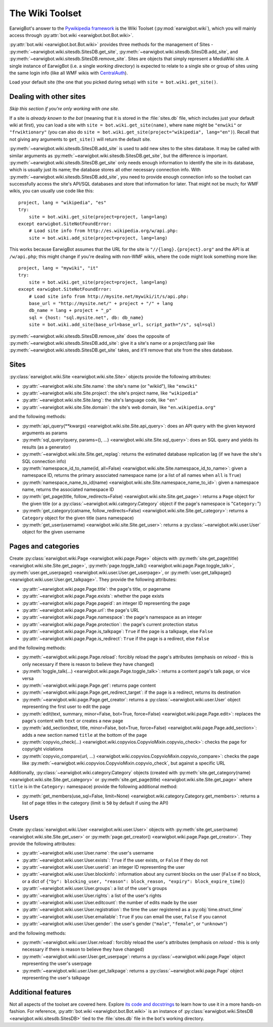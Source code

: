 The Wiki Toolset
================

EarwigBot's answer to the `Pywikipedia framework`_ is the Wiki Toolset
(:py:mod:`earwigbot.wiki`), which you will mainly access through
:py:attr:`bot.wiki <earwigbot.bot.Bot.wiki>`.

:py:attr:`bot.wiki <earwigbot.bot.Bot.wiki>` provides three methods for the
management of Sites - :py:meth:`~earwigbot.wiki.sitesdb.SitesDB.get_site`,
:py:meth:`~earwigbot.wiki.sitesdb.SitesDB.add_site`, and
:py:meth:`~earwigbot.wiki.sitesdb.SitesDB.remove_site`. Sites are objects that
simply represent a MediaWiki site. A single instance of EarwigBot (i.e. a
single *working directory*) is expected to relate to a single site or group of
sites using the same login info (like all WMF wikis with `CentralAuth`_).

Load your default site (the one that you picked during setup) with
``site = bot.wiki.get_site()``.

Dealing with other sites
~~~~~~~~~~~~~~~~~~~~~~~~

*Skip this section if you're only working with one site.*

If a site is *already known to the bot* (meaning that it is stored in the
:file:`sites.db` file, which includes just your default wiki at first), you can
load a site with ``site = bot.wiki.get_site(name)``, where ``name`` might be
``"enwiki"`` or ``"frwiktionary"`` (you can also do
``site = bot.wiki.get_site(project="wikipedia", lang="en")``). Recall that not
giving any arguments to ``get_site()`` will return the default site.

:py:meth:`~earwigbot.wiki.sitesdb.SitesDB.add_site` is used to add new sites to
the sites database. It may be called with similar arguments as
:py:meth:`~earwigbot.wiki.sitesdb.SitesDB.get_site`, but the difference is
important. :py:meth:`~earwigbot.wiki.sitesdb.SitesDB.get_site` only needs
enough information to identify the site in its database, which is usually just
its name; the database stores all other necessary connection info. With
:py:meth:`~earwigbot.wiki.sitesdb.SitesDB.add_site`, you need to provide enough
connection info so the toolset can successfully access the site's API/SQL
databases and store that information for later. That might not be much; for WMF
wikis, you can usually use code like this::

    project, lang = "wikipedia", "es"
    try:
        site = bot.wiki.get_site(project=project, lang=lang)
    except earwigbot.SiteNotFoundError:
        # Load site info from http://es.wikipedia.org/w/api.php:
        site = bot.wiki.add_site(project=project, lang=lang)

This works because EarwigBot assumes that the URL for the site is
``"//{lang}.{project}.org"`` and the API is at ``/w/api.php``; this might
change if you're dealing with non-WMF wikis, where the code might look
something more like::

    project, lang = "mywiki", "it"
    try:
        site = bot.wiki.get_site(project=project, lang=lang)
    except earwigbot.SiteNotFoundError:
        # Load site info from http://mysite.net/mywiki/it/s/api.php:
        base_url = "http://mysite.net/" + project + "/" + lang
        db_name = lang + project + "_p"
        sql = {host: "sql.mysite.net", db: db_name}
        site = bot.wiki.add_site(base_url=base_url, script_path="/s", sql=sql)

:py:meth:`~earwigbot.wiki.sitesdb.SitesDB.remove_site` does the opposite of
:py:meth:`~earwigbot.wiki.sitesdb.SitesDB.add_site`: give it a site's name or a
project/lang pair like :py:meth:`~earwigbot.wiki.sitesdb.SitesDB.get_site`
takes, and it'll remove that site from the sites database.

Sites
~~~~~

:py:class:`earwigbot.wiki.Site <earwigbot.wiki.site.Site>` objects provide the
following attributes:

- :py:attr:`~earwigbot.wiki.site.Site.name`: the site's name (or "wikiid"),
  like ``"enwiki"``
- :py:attr:`~earwigbot.wiki.site.Site.project`: the site's project name, like
  ``"wikipedia"``
- :py:attr:`~earwigbot.wiki.site.Site.lang`: the site's language code, like
  ``"en"``
- :py:attr:`~earwigbot.wiki.site.Site.domain`: the site's web domain, like
  ``"en.wikipedia.org"``

and the following methods:

- :py:meth:`api_query(**kwargs) <earwigbot.wiki.site.Site.api_query>`: does an
  API query with the given keyword arguments as params
- :py:meth:`sql_query(query, params=(), ...)
  <earwigbot.wiki.site.Site.sql_query>`: does an SQL query and yields its
  results (as a generator)
- :py:meth:`~earwigbot.wiki.site.Site.get_replag`: returns the estimated
  database replication lag (if we have the site's SQL connection info)
- :py:meth:`namespace_id_to_name(id, all=False)
  <earwigbot.wiki.site.Site.namespace_id_to_name>`: given a namespace ID,
  returns the primary associated namespace name (or a list of all names when
  ``all`` is ``True``)
- :py:meth:`namespace_name_to_id(name)
  <earwigbot.wiki.site.Site.namespace_name_to_id>`: given a namespace name,
  returns the associated namespace ID
- :py:meth:`get_page(title, follow_redirects=False)
  <earwigbot.wiki.site.Site.get_page>`: returns a ``Page`` object for the given
  title (or a :py:class:`~earwigbot.wiki.category.Category` object if the
  page's namespace is "``Category:``")
- :py:meth:`get_category(catname, follow_redirects=False)
  <earwigbot.wiki.site.Site.get_category>`: returns a ``Category`` object for
  the given title (sans namespace)
- :py:meth:`get_user(username) <earwigbot.wiki.site.Site.get_user>`: returns a
  :py:class:`~earwigbot.wiki.user.User` object for the given username

Pages and categories
~~~~~~~~~~~~~~~~~~~~

Create :py:class:`earwigbot.wiki.Page <earwigbot.wiki.page.Page>` objects with
:py:meth:`site.get_page(title) <earwigbot.wiki.site.Site.get_page>`,
:py:meth:`page.toggle_talk() <earwigbot.wiki.page.Page.toggle_talk>`,
:py:meth:`user.get_userpage() <earwigbot.wiki.user.User.get_userpage>`, or
:py:meth:`user.get_talkpage() <earwigbot.wiki.user.User.get_talkpage>`. They
provide the following attributes:

- :py:attr:`~earwigbot.wiki.page.Page.title`: the page's title, or pagename
- :py:attr:`~earwigbot.wiki.page.Page.exists`: whether the page exists
- :py:attr:`~earwigbot.wiki.page.Page.pageid`: an integer ID representing the
  page
- :py:attr:`~earwigbot.wiki.page.Page.url`: the page's URL
- :py:attr:`~earwigbot.wiki.page.Page.namespace`: the page's namespace as an
  integer
- :py:attr:`~earwigbot.wiki.page.Page.protection`: the page's current
  protection status
- :py:attr:`~earwigbot.wiki.page.Page.is_talkpage`: ``True`` if the page is a
  talkpage, else ``False``
- :py:attr:`~earwigbot.wiki.page.Page.is_redirect`: ``True`` if the page is a
  redirect, else ``False``

and the following methods:

- :py:meth:`~earwigbot.wiki.page.Page.reload`: forcibly reload the page's
  attributes (emphasis on *reload* - this is only necessary if there is reason
  to believe they have changed)
- :py:meth:`toggle_talk(...) <earwigbot.wiki.page.Page.toggle_talk>`: returns a
  content page's talk page, or vice versa
- :py:meth:`~earwigbot.wiki.page.Page.get`: returns page content
- :py:meth:`~earwigbot.wiki.page.Page.get_redirect_target`: if the page is a
  redirect, returns its destination
- :py:meth:`~earwigbot.wiki.page.Page.get_creator`: returns a
  :py:class:`~earwigbot.wiki.user.User` object representing the first user to
  edit the page
- :py:meth:`edit(text, summary, minor=False, bot=True, force=False)
  <earwigbot.wiki.page.Page.edit>`: replaces the page's content with ``text``
  or creates a new page
- :py:meth:`add_section(text, title, minor=False, bot=True, force=False)
  <earwigbot.wiki.page.Page.add_section>`: adds a new section named ``title``
  at the bottom of the page
- :py:meth:`copyvio_check(...)
  <earwigbot.wiki.copyvios.CopyvioMixin.copyvio_check>`: checks the page for
  copyright violations
- :py:meth:`copyvio_compare(url, ...)
  <earwigbot.wiki.copyvios.CopyvioMixin.copyvio_compare>`: checks the page like
  :py:meth:`~earwigbot.wiki.copyvios.CopyvioMixin.copyvio_check`, but
  against a specific URL

Additionally, :py:class:`~earwigbot.wiki.category.Category` objects (created
with :py:meth:`site.get_category(name) <earwigbot.wiki.site.Site.get_category>`
or :py:meth:`site.get_page(title) <earwigbot.wiki.site.Site.get_page>` where
``title`` is in the ``Category:`` namespace) provide the following additional
method:

- :py:meth:`get_members(use_sql=False, limit=None)
  <earwigbot.wiki.category.Category.get_members>`: returns a list of page
  titles in the category (limit is ``50`` by default if using the API)

Users
~~~~~

Create :py:class:`earwigbot.wiki.User <earwigbot.wiki.user.User>` objects with
:py:meth:`site.get_user(name) <earwigbot.wiki.site.Site.get_user>` or
:py:meth:`page.get_creator() <earwigbot.wiki.page.Page.get_creator>`. They
provide the following attributes:

- :py:attr:`~earwigbot.wiki.user.User.name`: the user's username
- :py:attr:`~earwigbot.wiki.user.User.exists`: ``True`` if the user exists, or
  ``False`` if they do not
- :py:attr:`~earwigbot.wiki.user.User.userid`: an integer ID representing the
  user
- :py:attr:`~earwigbot.wiki.user.User.blockinfo`: information about any current
  blocks on the user (``False`` if no block, or a dict of
  ``{"by": blocking_user, "reason": block_reason,
  "expiry": block_expire_time}``)
- :py:attr:`~earwigbot.wiki.user.User.groups`: a list of the user's groups
- :py:attr:`~earwigbot.wiki.user.User.rights`: a list of the user's rights
- :py:attr:`~earwigbot.wiki.user.User.editcount`: the number of edits made by
  the user
- :py:attr:`~earwigbot.wiki.user.User.registration`: the time the user
  registered as a :py:obj:`time.struct_time`
- :py:attr:`~earwigbot.wiki.user.User.emailable`: ``True`` if you can email the
  user, ``False`` if you cannot
- :py:attr:`~earwigbot.wiki.user.User.gender`: the user's gender (``"male"``,
  ``"female"``, or ``"unknown"``)

and the following methods:

- :py:meth:`~earwigbot.wiki.user.User.reload`: forcibly reload the user's
  attributes (emphasis on *reload* - this is only necessary if there is reason
  to believe they have changed)
- :py:meth:`~earwigbot.wiki.user.User.get_userpage`: returns a
  :py:class:`~earwigbot.wiki.page.Page` object representing the user's userpage
- :py:meth:`~earwigbot.wiki.user.User.get_talkpage`: returns a
  :py:class:`~earwigbot.wiki.page.Page` object representing the user's talkpage

Additional features
~~~~~~~~~~~~~~~~~~~

Not all aspects of the toolset are covered here. Explore `its code and
docstrings`_ to learn how to use it in a more hands-on fashion. For reference,
:py:attr:`bot.wiki <earwigbot.bot.Bot.wiki>` is an instance of
:py:class:`earwigbot.wiki.SitesDB <earwigbot.wiki.sitesdb.SitesDB>` tied to the
:file:`sites.db` file in the bot's working directory.

.. _Pywikipedia framework:   http://pywikipediabot.sourceforge.net/
.. _CentralAuth:             http://www.mediawiki.org/wiki/Extension:CentralAuth
.. _its code and docstrings: https://github.com/earwig/earwigbot/tree/develop/earwigbot/wiki

